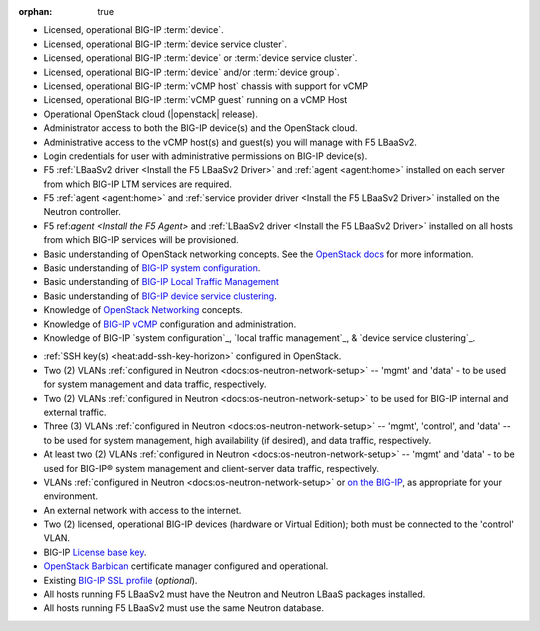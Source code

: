:orphan: true

.. INTERNAL USE ONLY
    The following prerequisites can be copied and pasted into any feature document.

- Licensed, operational BIG-IP :term:`device`.

- Licensed, operational BIG-IP :term:`device service cluster`.

- Licensed, operational BIG-IP :term:`device` or :term:`device service cluster`.

- Licensed, operational BIG-IP :term:`device` and/or :term:`device group`.

- Licensed, operational BIG-IP :term:`vCMP host` chassis with support for vCMP

- Licensed, operational BIG-IP :term:`vCMP guest` running on a vCMP Host

- Operational OpenStack cloud (|openstack| release).

- Administrator access to both the BIG-IP device(s) and the OpenStack cloud.

- Administrative access to the vCMP host(s) and guest(s) you will manage with F5 LBaaSv2.

- Login credentials for user with administrative permissions on BIG-IP device(s).

- F5 :ref:`LBaaSv2 driver <Install the F5 LBaaSv2 Driver>` and :ref:`agent <agent:home>` installed on each server from which BIG-IP LTM services are required.

- F5 :ref:`agent <agent:home>` and :ref:`service provider driver <Install the F5 LBaaSv2 Driver>` installed on the Neutron controller.

- F5 ref:`agent <Install the F5 Agent>` and :ref:`LBaaSv2 driver <Install the F5 LBaaSv2 Driver>` installed on all hosts from which BIG-IP services will be provisioned.
  
- Basic understanding of OpenStack networking concepts. See the `OpenStack docs <http://docs.openstack.org/mitaka/>`_ for more information.

- Basic understanding of `BIG-IP system configuration <https://support.f5.com/kb/en-us/products/big-ip_ltm/manuals/product/bigip-system-initial-configuration-12-0-0/2.html#conceptid>`_.

- Basic understanding of `BIG-IP Local Traffic Management <https://support.f5.com/kb/en-us/products/big-ip_ltm/manuals/product/ltm-basics-12-0-0.html>`_

- Basic understanding of `BIG-IP device service clustering <https://support.f5.com/kb/en-us/products/big-ip_ltm/manuals/product/bigip-device-service-clustering-admin-12-0-0.html>`_.

- Knowledge of `OpenStack Networking <http://docs.openstack.org/mitaka/networking-guide/>`_ concepts.

- Knowledge of `BIG-IP vCMP <https://support.f5.com/kb/en-us/products/big-ip_ltm/manuals/product/vcmp-administration-appliances-12-1-1/1.html>`_ configuration and administration.

- Knowledge of BIG-IP `system configuration`_, `local traffic management`_, & `device service clustering`_.
.. must include the following at end of document:
    .. _system configuration: https://support.f5.com/kb/en-us/products/big-ip_ltm/manuals/product/bigip-system-initial-configuration-12-0-0/2.html#conceptid
    .. _local traffic management: https://support.f5.com/kb/en-us/products/big-ip_ltm/manuals/product/ltm-basics-12-0-0.html
    .. _device service clustering: https://support.f5.com/kb/en-us/products/big-ip_ltm/manuals/product/bigip-device-service-clustering-admin-12-0-0.html

- :ref:`SSH key(s) <heat:add-ssh-key-horizon>` configured in OpenStack.

- Two (2) VLANs :ref:`configured in Neutron <docs:os-neutron-network-setup>` -- 'mgmt' and 'data' - to be used for system management and data traffic, respectively.

- Two (2) VLANs :ref:`configured in Neutron <docs:os-neutron-network-setup>` to be used for BIG-IP internal and external traffic.

- Three (3) VLANs :ref:`configured in Neutron <docs:os-neutron-network-setup>` -- 'mgmt', 'control', and 'data' -- to be used for system management, high availability (if desired), and data traffic, respectively.

- At least two (2) VLANs :ref:`configured in Neutron <docs:os-neutron-network-setup>` -- 'mgmt' and 'data' - to be used for BIG-IP® system management and client-server data traffic, respectively.

- VLANs :ref:`configured in Neutron <docs:os-neutron-network-setup>` or `on the BIG-IP <https://support.f5.com/kb/en-us/products/big-ip_ltm/manuals/product/tmos-routing-administration-12-0-0/5.html#conceptid>`_, as appropriate for your environment.

- An external network with access to the internet.

- Two (2) licensed, operational BIG-IP devices (hardware or Virtual Edition); both must be connected to the 'control' VLAN.

- BIG-IP `License base key <https://support.f5.com/kb/en-us/solutions/public/7000/700/sol7752.html>`_.

- `OpenStack Barbican <OpenStack Barbican: https://wiki.openstack.org/wiki/Barbican>`_ certificate manager configured and operational.

- Existing `BIG-IP SSL profile <https://support.f5.com/kb/en-us/products/big-ip_ltm/manuals/product/bigip-ssl-administration-12-0-0/5.html#unique_527799714>`_ (*optional*).

- All hosts running F5 LBaaSv2 must have the Neutron and Neutron LBaaS packages installed.

- All hosts running F5 LBaaSv2 must use the same Neutron database.
